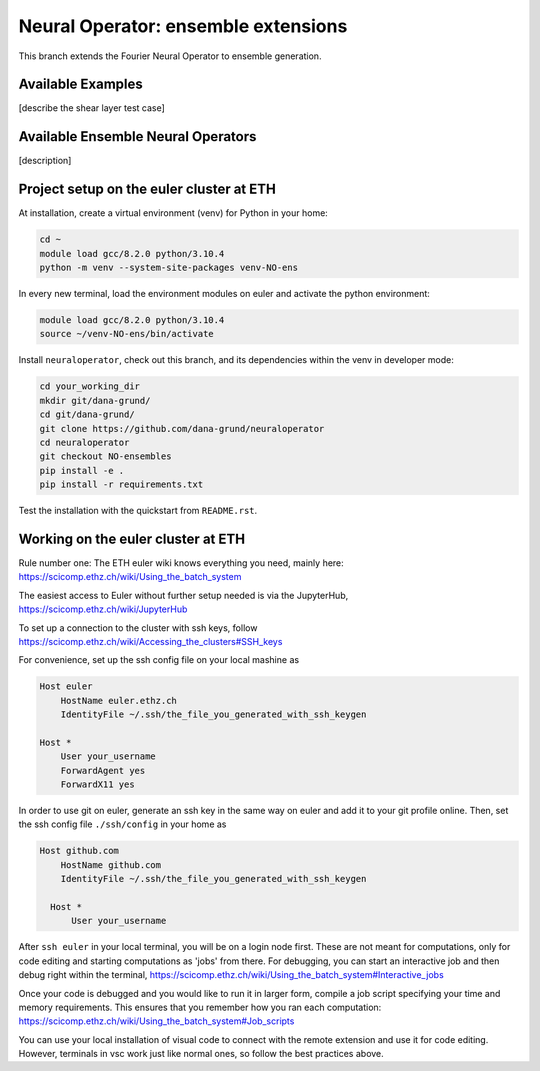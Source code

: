 ====================================
Neural Operator: ensemble extensions
====================================

This branch extends the Fourier Neural Operator to ensemble generation. 

Available Examples
------------------
[describe the shear layer test case]

Available Ensemble Neural Operators
-----------------------------------
[description]

Project setup on the euler cluster at ETH
-----------------------------------------

At installation, create a virtual environment (venv) for Python in your home:

.. code::
    
  cd ~
  module load gcc/8.2.0 python/3.10.4
  python -m venv --system-site-packages venv-NO-ens

In every new terminal, load the environment modules on euler 
and activate the python environment:

.. code::

  module load gcc/8.2.0 python/3.10.4
  source ~/venv-NO-ens/bin/activate

Install ``neuraloperator``, check out this branch, and its dependencies within the 
venv in developer mode:

.. code::

  cd your_working_dir
  mkdir git/dana-grund/
  cd git/dana-grund/
  git clone https://github.com/dana-grund/neuraloperator
  cd neuraloperator
  git checkout NO-ensembles
  pip install -e .
  pip install -r requirements.txt

Test the installation with the quickstart from ``README.rst``.


Working on the euler cluster at ETH
-----------------------------------------

Rule number one: The ETH euler wiki knows everything 
you need, mainly here: https://scicomp.ethz.ch/wiki/Using_the_batch_system

The easiest access to Euler without further setup needed 
is via the JupyterHub, https://scicomp.ethz.ch/wiki/JupyterHub

To set up a connection to the cluster with ssh keys, 
follow https://scicomp.ethz.ch/wiki/Accessing_the_clusters#SSH_keys

For convenience, set up the ssh config file on your local mashine as 

.. code::

    Host euler
        HostName euler.ethz.ch
        IdentityFile ~/.ssh/the_file_you_generated_with_ssh_keygen

    Host *
        User your_username
        ForwardAgent yes
        ForwardX11 yes

In order to use git on euler, generate an ssh key in the same way on euler 
and add it to your git profile online. Then, set the ssh config file 
``./ssh/config`` in your home as

.. code::

  Host github.com
      HostName github.com
      IdentityFile ~/.ssh/the_file_you_generated_with_ssh_keygen
    
    Host *
        User your_username

After ``ssh euler`` in your local terminal, you will be on a login node first. 
These are not meant for computations, only for code editing and 
starting computations as 'jobs' from there. For debugging, you can start 
an interactive job and then debug right within the terminal, 
https://scicomp.ethz.ch/wiki/Using_the_batch_system#Interactive_jobs

Once your code is debugged and you would like to run it in larger form,
compile a job script specifying your time and memory requirements. This ensures
that you remember how you ran each computation:
https://scicomp.ethz.ch/wiki/Using_the_batch_system#Job_scripts

You can use your local installation of visual code to connect with the remote extension and use it for code editing. 
However, terminals in vsc work just like normal ones, so follow the best practices above.
